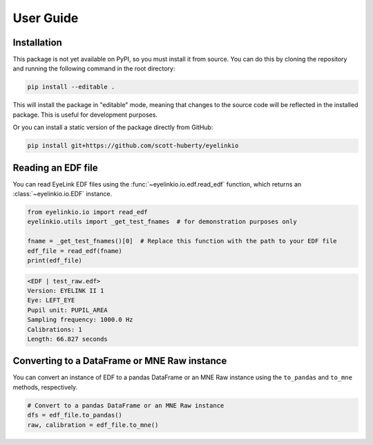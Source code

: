 .. _user-guide:

User Guide
==========

Installation
------------

This package is not yet available on PyPI, so you must install it from source. You can do
this by cloning the repository and running the following command in the root directory:

.. code:: bash

   pip install --editable .

This will install the package in "editable" mode, meaning that changes to the source code
will be reflected in the installed package. This is useful for development purposes.

Or you can install a static version of the package directly from GitHub:

.. code:: bash

   pip install git+https://github.com/scott-huberty/eyelinkio



Reading an EDF file
-------------------

You can read EyeLink EDF files using the :func:`~eyelinkio.io.edf.read_edf` function, which
returns an :class:`~eyelinkio.io.EDF` instance.

.. code:: python

   from eyelinkio.io import read_edf
   eyelinkio.utils import _get_test_fnames  # for demonstration purposes only

   fname = _get_test_fnames()[0]  # Replace this function with the path to your EDF file
   edf_file = read_edf(fname)
   print(edf_file)

.. code:: console

   <EDF | test_raw.edf> 
   Version: EYELINK II 1 
   Eye: LEFT_EYE 
   Pupil unit: PUPIL_AREA 
   Sampling frequency: 1000.0 Hz 
   Calibrations: 1 
   Length: 66.827 seconds 


Converting to a DataFrame or MNE Raw instance
----------------------------------------------

You can convert an instance of EDF to a pandas DataFrame or an MNE Raw instance using the
``to_pandas`` and ``to_mne`` methods, respectively.

.. code:: python

   # Convert to a pandas DataFrame or an MNE Raw instance
   dfs = edf_file.to_pandas()
   raw, calibration = edf_file.to_mne()


.. seealso::

   `Working with eyetracking data in MNE <https://mne.tools/stable/auto_tutorials/preprocessing/90_eyetracking_data.html>`_